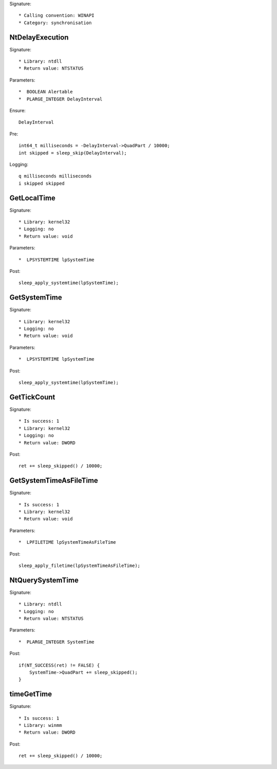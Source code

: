Signature::

    * Calling convention: WINAPI
    * Category: synchronisation


NtDelayExecution
================

Signature::

    * Library: ntdll
    * Return value: NTSTATUS

Parameters::

    *  BOOLEAN Alertable
    *  PLARGE_INTEGER DelayInterval

Ensure::

    DelayInterval

Pre::

    int64_t milliseconds = -DelayInterval->QuadPart / 10000;
    int skipped = sleep_skip(DelayInterval);

Logging::

    q milliseconds milliseconds
    i skipped skipped


GetLocalTime
============

Signature::

    * Library: kernel32
    * Logging: no
    * Return value: void

Parameters::

    *  LPSYSTEMTIME lpSystemTime

Post::

    sleep_apply_systemtime(lpSystemTime);


GetSystemTime
=============

Signature::

    * Library: kernel32
    * Logging: no
    * Return value: void

Parameters::

    *  LPSYSTEMTIME lpSystemTime

Post::

    sleep_apply_systemtime(lpSystemTime);


GetTickCount
============

Signature::

    * Is success: 1
    * Library: kernel32
    * Logging: no
    * Return value: DWORD

Post::

    ret += sleep_skipped() / 10000;


GetSystemTimeAsFileTime
=======================

Signature::

    * Is success: 1
    * Library: kernel32
    * Return value: void

Parameters::

    *  LPFILETIME lpSystemTimeAsFileTime

Post::

    sleep_apply_filetime(lpSystemTimeAsFileTime);


NtQuerySystemTime
=================

Signature::

    * Library: ntdll
    * Logging: no
    * Return value: NTSTATUS

Parameters::

    *  PLARGE_INTEGER SystemTime

Post::

    if(NT_SUCCESS(ret) != FALSE) {
        SystemTime->QuadPart += sleep_skipped();
    }


timeGetTime
===========

Signature::

    * Is success: 1
    * Library: winmm
    * Return value: DWORD

Post::

    ret += sleep_skipped() / 10000;
